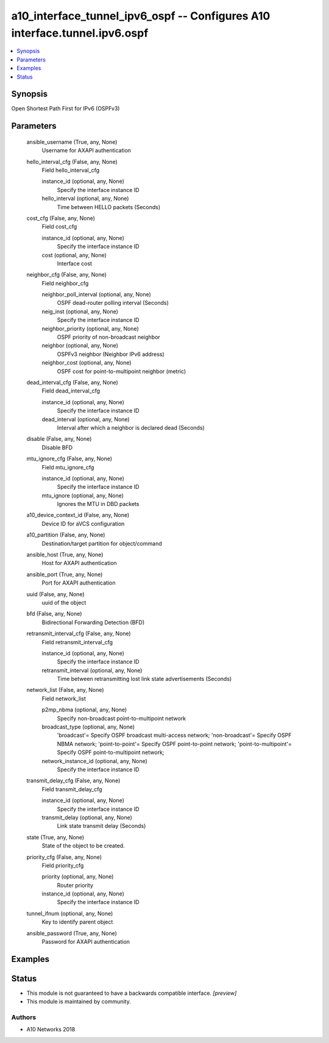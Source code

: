 .. _a10_interface_tunnel_ipv6_ospf_module:


a10_interface_tunnel_ipv6_ospf -- Configures A10 interface.tunnel.ipv6.ospf
===========================================================================

.. contents::
   :local:
   :depth: 1


Synopsis
--------

Open Shortest Path First for IPv6 (OSPFv3)






Parameters
----------

  ansible_username (True, any, None)
    Username for AXAPI authentication


  hello_interval_cfg (False, any, None)
    Field hello_interval_cfg


    instance_id (optional, any, None)
      Specify the interface instance ID


    hello_interval (optional, any, None)
      Time between HELLO packets (Seconds)



  cost_cfg (False, any, None)
    Field cost_cfg


    instance_id (optional, any, None)
      Specify the interface instance ID


    cost (optional, any, None)
      Interface cost



  neighbor_cfg (False, any, None)
    Field neighbor_cfg


    neighbor_poll_interval (optional, any, None)
      OSPF dead-router polling interval (Seconds)


    neig_inst (optional, any, None)
      Specify the interface instance ID


    neighbor_priority (optional, any, None)
      OSPF priority of non-broadcast neighbor


    neighbor (optional, any, None)
      OSPFv3 neighbor (Neighbor IPv6 address)


    neighbor_cost (optional, any, None)
      OSPF cost for point-to-multipoint neighbor (metric)



  dead_interval_cfg (False, any, None)
    Field dead_interval_cfg


    instance_id (optional, any, None)
      Specify the interface instance ID


    dead_interval (optional, any, None)
      Interval after which a neighbor is declared dead (Seconds)



  disable (False, any, None)
    Disable BFD


  mtu_ignore_cfg (False, any, None)
    Field mtu_ignore_cfg


    instance_id (optional, any, None)
      Specify the interface instance ID


    mtu_ignore (optional, any, None)
      Ignores the MTU in DBD packets



  a10_device_context_id (False, any, None)
    Device ID for aVCS configuration


  a10_partition (False, any, None)
    Destination/target partition for object/command


  ansible_host (True, any, None)
    Host for AXAPI authentication


  ansible_port (True, any, None)
    Port for AXAPI authentication


  uuid (False, any, None)
    uuid of the object


  bfd (False, any, None)
    Bidirectional Forwarding Detection (BFD)


  retransmit_interval_cfg (False, any, None)
    Field retransmit_interval_cfg


    instance_id (optional, any, None)
      Specify the interface instance ID


    retransmit_interval (optional, any, None)
      Time between retransmitting lost link state advertisements (Seconds)



  network_list (False, any, None)
    Field network_list


    p2mp_nbma (optional, any, None)
      Specify non-broadcast point-to-multipoint network


    broadcast_type (optional, any, None)
      'broadcast'= Specify OSPF broadcast multi-access network; 'non-broadcast'= Specify OSPF NBMA network; 'point-to-point'= Specify OSPF point-to-point network; 'point-to-multipoint'= Specify OSPF point-to-multipoint network;


    network_instance_id (optional, any, None)
      Specify the interface instance ID



  transmit_delay_cfg (False, any, None)
    Field transmit_delay_cfg


    instance_id (optional, any, None)
      Specify the interface instance ID


    transmit_delay (optional, any, None)
      Link state transmit delay (Seconds)



  state (True, any, None)
    State of the object to be created.


  priority_cfg (False, any, None)
    Field priority_cfg


    priority (optional, any, None)
      Router priority


    instance_id (optional, any, None)
      Specify the interface instance ID



  tunnel_ifnum (optional, any, None)
    Key to identify parent object


  ansible_password (True, any, None)
    Password for AXAPI authentication









Examples
--------

.. code-block:: yaml+jinja

    





Status
------




- This module is not guaranteed to have a backwards compatible interface. *[preview]*


- This module is maintained by community.



Authors
~~~~~~~

- A10 Networks 2018

